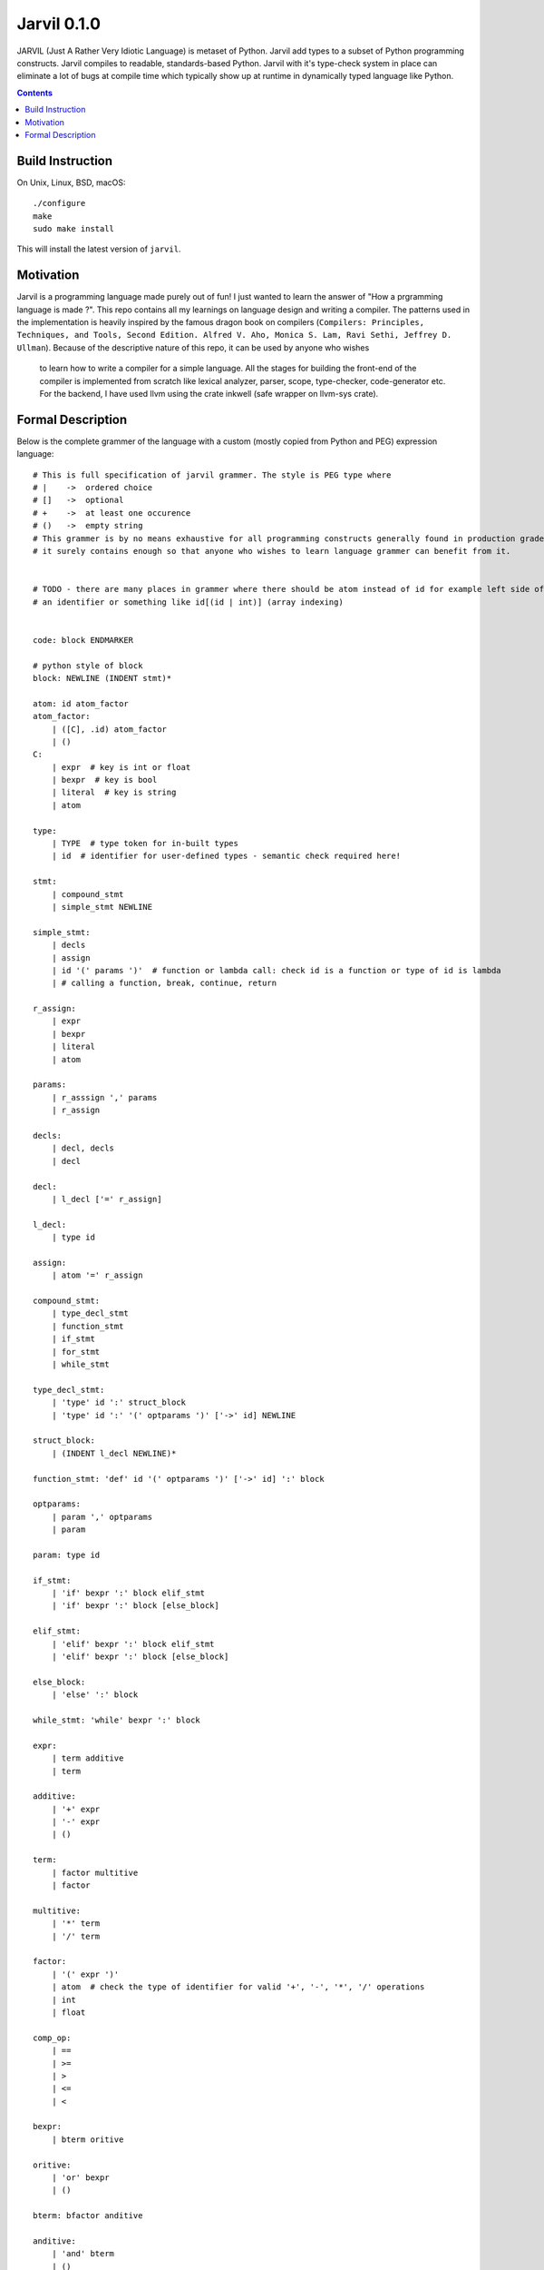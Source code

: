 Jarvil 0.1.0
============

JARVIL (Just A Rather Very Idiotic Language) is metaset of Python. Jarvil add types to a subset of Python programming constructs. 
Jarvil compiles to readable, standards-based Python. Jarvil with it's type-check system in place can eliminate a lot of bugs at 
compile time which typically show up at runtime in dynamically typed language like Python.

.. contents::

Build Instruction
-----------------

On Unix, Linux, BSD, macOS::

    ./configure
    make
    sudo make install

This will install the latest version of ``jarvil``.

Motivation
----------
Jarvil is a programming language made purely out of fun! I just wanted to learn the answer of "How a prgramming language is made ?".
This repo contains all my learnings on language design and writing a compiler. The patterns used in the implementation is heavily 
inspired by the famous dragon book on compilers (``Compilers: Principles, Techniques, and Tools, Second Edition. Alfred V. Aho, 
Monica S. Lam, Ravi Sethi, Jeffrey D. Ullman``). Because of the descriptive nature of this repo, it can be used by anyone who wishes
 to learn how to write a compiler for a simple language. All the stages for building the front-end of the compiler is implemented 
 from scratch like lexical analyzer, parser, scope, type-checker, code-generator etc. For the backend, I have used llvm using the 
 crate inkwell (safe wrapper on llvm-sys crate).

Formal Description
------------------
Below is the complete grammer of the language with a custom (mostly copied from Python and PEG) expression language::

    # This is full specification of jarvil grammer. The style is PEG type where
    # |    ->  ordered choice
    # []   ->  optional
    # +    ->  at least one occurence
    # ()   ->  empty string
    # This grammer is by no means exhaustive for all programming constructs generally found in production grade languages. However
    # it surely contains enough so that anyone who wishes to learn language grammer can benefit from it.


    # TODO - there are many places in grammer where there should be atom instead of id for example left side of assignment can be
    # an identifier or something like id[(id | int)] (array indexing)


    code: block ENDMARKER

    # python style of block
    block: NEWLINE (INDENT stmt)*

    atom: id atom_factor
    atom_factor:
        | ([C], .id) atom_factor
        | ()
    C:
        | expr  # key is int or float
        | bexpr  # key is bool
        | literal  # key is string
        | atom

    type:
        | TYPE  # type token for in-built types
        | id  # identifier for user-defined types - semantic check required here!

    stmt: 
        | compound_stmt
        | simple_stmt NEWLINE

    simple_stmt:
        | decls
        | assign
        | id '(' params ')'  # function or lambda call: check id is a function or type of id is lambda
        | # calling a function, break, continue, return

    r_assign:
        | expr
        | bexpr
        | literal
        | atom

    params:
        | r_asssign ',' params
        | r_assign

    decls:
        | decl, decls
        | decl

    decl:
        | l_decl ['=' r_assign]

    l_decl:
        | type id

    assign:
        | atom '=' r_assign

    compound_stmt:
        | type_decl_stmt
        | function_stmt
        | if_stmt
        | for_stmt
        | while_stmt

    type_decl_stmt:
        | 'type' id ':' struct_block
        | 'type' id ':' '(' optparams ')' ['->' id] NEWLINE

    struct_block:
        | (INDENT l_decl NEWLINE)*

    function_stmt: 'def' id '(' optparams ')' ['->' id] ':' block

    optparams:
        | param ',' optparams
        | param

    param: type id

    if_stmt:
        | 'if' bexpr ':' block elif_stmt
        | 'if' bexpr ':' block [else_block]

    elif_stmt:
        | 'elif' bexpr ':' block elif_stmt
        | 'elif' bexpr ':' block [else_block]

    else_block:
        | 'else' ':' block

    while_stmt: 'while' bexpr ':' block

    expr: 
        | term additive
        | term

    additive:
        | '+' expr
        | '-' expr
        | ()

    term: 
        | factor multitive
        | factor

    multitive:
        | '*' term
        | '/' term

    factor:
        | '(' expr ')'
        | atom  # check the type of identifier for valid '+', '-', '*', '/' operations
        | int
        | float

    comp_op:
        | ==
        | >=
        | >
        | <=
        | <

    bexpr: 
        | bterm oritive

    oritive: 
        | 'or' bexpr
        | ()

    bterm: bfactor anditive

    anditive: 
        | 'and' bterm
        | ()

    bfactor:
        | 'not' bfactor
        | expr comp_op expr
        | '(' bexpr ')'
        | atom  # check the type of identifier is 'bool'
        | 'True'
        | 'False'
